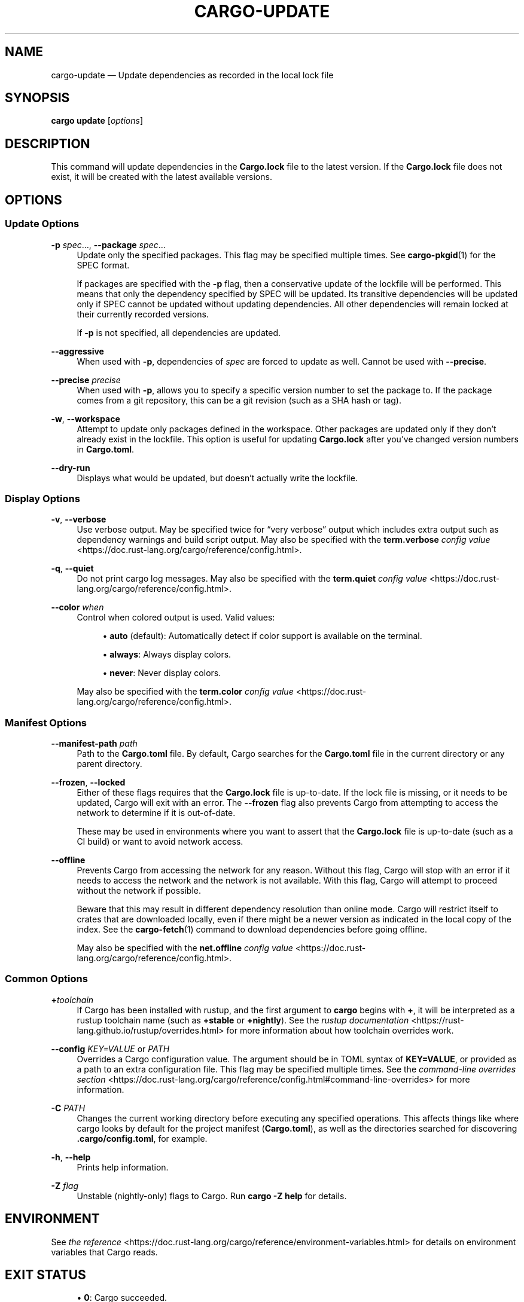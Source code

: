 '\" t
.TH "CARGO\-UPDATE" "1"
.nh
.ad l
.ss \n[.ss] 0
.SH "NAME"
cargo\-update \[em] Update dependencies as recorded in the local lock file
.SH "SYNOPSIS"
\fBcargo update\fR [\fIoptions\fR]
.SH "DESCRIPTION"
This command will update dependencies in the \fBCargo.lock\fR file to the latest
version. If the \fBCargo.lock\fR file does not exist, it will be created with the
latest available versions.
.SH "OPTIONS"
.SS "Update Options"
.sp
\fB\-p\fR \fIspec\fR\[u2026], 
\fB\-\-package\fR \fIspec\fR\[u2026]
.RS 4
Update only the specified packages. This flag may be specified
multiple times. See \fBcargo\-pkgid\fR(1) for the SPEC format.
.sp
If packages are specified with the \fB\-p\fR flag, then a conservative update of
the lockfile will be performed. This means that only the dependency specified
by SPEC will be updated. Its transitive dependencies will be updated only if
SPEC cannot be updated without updating dependencies.  All other dependencies
will remain locked at their currently recorded versions.
.sp
If \fB\-p\fR is not specified, all dependencies are updated.
.RE
.sp
\fB\-\-aggressive\fR
.RS 4
When used with \fB\-p\fR, dependencies of \fIspec\fR are forced to update as well.
Cannot be used with \fB\-\-precise\fR\&.
.RE
.sp
\fB\-\-precise\fR \fIprecise\fR
.RS 4
When used with \fB\-p\fR, allows you to specify a specific version number to set
the package to. If the package comes from a git repository, this can be a git
revision (such as a SHA hash or tag).
.RE
.sp
\fB\-w\fR, 
\fB\-\-workspace\fR
.RS 4
Attempt to update only packages defined in the workspace. Other packages
are updated only if they don\[cq]t already exist in the lockfile. This
option is useful for updating \fBCargo.lock\fR after you\[cq]ve changed version
numbers in \fBCargo.toml\fR\&.
.RE
.sp
\fB\-\-dry\-run\fR
.RS 4
Displays what would be updated, but doesn\[cq]t actually write the lockfile.
.RE
.SS "Display Options"
.sp
\fB\-v\fR, 
\fB\-\-verbose\fR
.RS 4
Use verbose output. May be specified twice for \[lq]very verbose\[rq] output which
includes extra output such as dependency warnings and build script output.
May also be specified with the \fBterm.verbose\fR
\fIconfig value\fR <https://doc.rust\-lang.org/cargo/reference/config.html>\&.
.RE
.sp
\fB\-q\fR, 
\fB\-\-quiet\fR
.RS 4
Do not print cargo log messages.
May also be specified with the \fBterm.quiet\fR
\fIconfig value\fR <https://doc.rust\-lang.org/cargo/reference/config.html>\&.
.RE
.sp
\fB\-\-color\fR \fIwhen\fR
.RS 4
Control when colored output is used. Valid values:
.sp
.RS 4
\h'-04'\(bu\h'+02'\fBauto\fR (default): Automatically detect if color support is available on the
terminal.
.RE
.sp
.RS 4
\h'-04'\(bu\h'+02'\fBalways\fR: Always display colors.
.RE
.sp
.RS 4
\h'-04'\(bu\h'+02'\fBnever\fR: Never display colors.
.RE
.sp
May also be specified with the \fBterm.color\fR
\fIconfig value\fR <https://doc.rust\-lang.org/cargo/reference/config.html>\&.
.RE
.SS "Manifest Options"
.sp
\fB\-\-manifest\-path\fR \fIpath\fR
.RS 4
Path to the \fBCargo.toml\fR file. By default, Cargo searches for the
\fBCargo.toml\fR file in the current directory or any parent directory.
.RE
.sp
\fB\-\-frozen\fR, 
\fB\-\-locked\fR
.RS 4
Either of these flags requires that the \fBCargo.lock\fR file is
up\-to\-date. If the lock file is missing, or it needs to be updated, Cargo will
exit with an error. The \fB\-\-frozen\fR flag also prevents Cargo from
attempting to access the network to determine if it is out\-of\-date.
.sp
These may be used in environments where you want to assert that the
\fBCargo.lock\fR file is up\-to\-date (such as a CI build) or want to avoid network
access.
.RE
.sp
\fB\-\-offline\fR
.RS 4
Prevents Cargo from accessing the network for any reason. Without this
flag, Cargo will stop with an error if it needs to access the network and
the network is not available. With this flag, Cargo will attempt to
proceed without the network if possible.
.sp
Beware that this may result in different dependency resolution than online
mode. Cargo will restrict itself to crates that are downloaded locally, even
if there might be a newer version as indicated in the local copy of the index.
See the \fBcargo\-fetch\fR(1) command to download dependencies before going
offline.
.sp
May also be specified with the \fBnet.offline\fR \fIconfig value\fR <https://doc.rust\-lang.org/cargo/reference/config.html>\&.
.RE
.SS "Common Options"
.sp
\fB+\fR\fItoolchain\fR
.RS 4
If Cargo has been installed with rustup, and the first argument to \fBcargo\fR
begins with \fB+\fR, it will be interpreted as a rustup toolchain name (such
as \fB+stable\fR or \fB+nightly\fR).
See the \fIrustup documentation\fR <https://rust\-lang.github.io/rustup/overrides.html>
for more information about how toolchain overrides work.
.RE
.sp
\fB\-\-config\fR \fIKEY=VALUE\fR or \fIPATH\fR
.RS 4
Overrides a Cargo configuration value. The argument should be in TOML syntax of \fBKEY=VALUE\fR,
or provided as a path to an extra configuration file. This flag may be specified multiple times.
See the \fIcommand\-line overrides section\fR <https://doc.rust\-lang.org/cargo/reference/config.html#command\-line\-overrides> for more information.
.RE
.sp
\fB\-C\fR \fIPATH\fR
.RS 4
Changes the current working directory before executing any specified operations. This affects
things like where cargo looks by default for the project manifest (\fBCargo.toml\fR), as well as
the directories searched for discovering \fB\&.cargo/config.toml\fR, for example.
.RE
.sp
\fB\-h\fR, 
\fB\-\-help\fR
.RS 4
Prints help information.
.RE
.sp
\fB\-Z\fR \fIflag\fR
.RS 4
Unstable (nightly\-only) flags to Cargo. Run \fBcargo \-Z help\fR for details.
.RE
.SH "ENVIRONMENT"
See \fIthe reference\fR <https://doc.rust\-lang.org/cargo/reference/environment\-variables.html> for
details on environment variables that Cargo reads.
.SH "EXIT STATUS"
.sp
.RS 4
\h'-04'\(bu\h'+02'\fB0\fR: Cargo succeeded.
.RE
.sp
.RS 4
\h'-04'\(bu\h'+02'\fB101\fR: Cargo failed to complete.
.RE
.SH "EXAMPLES"
.sp
.RS 4
\h'-04' 1.\h'+01'Update all dependencies in the lockfile:
.sp
.RS 4
.nf
cargo update
.fi
.RE
.RE
.sp
.RS 4
\h'-04' 2.\h'+01'Update only specific dependencies:
.sp
.RS 4
.nf
cargo update \-p foo \-p bar
.fi
.RE
.RE
.sp
.RS 4
\h'-04' 3.\h'+01'Set a specific dependency to a specific version:
.sp
.RS 4
.nf
cargo update \-p foo \-\-precise 1.2.3
.fi
.RE
.RE
.SH "SEE ALSO"
\fBcargo\fR(1), \fBcargo\-generate\-lockfile\fR(1)
